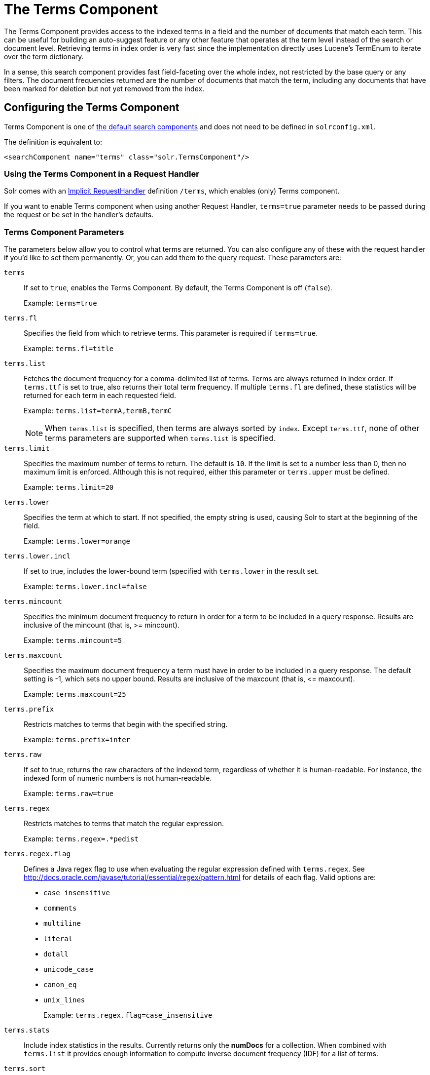= The Terms Component
// Licensed to the Apache Software Foundation (ASF) under one
// or more contributor license agreements.  See the NOTICE file
// distributed with this work for additional information
// regarding copyright ownership.  The ASF licenses this file
// to you under the Apache License, Version 2.0 (the
// "License"); you may not use this file except in compliance
// with the License.  You may obtain a copy of the License at
//
//   http://www.apache.org/licenses/LICENSE-2.0
//
// Unless required by applicable law or agreed to in writing,
// software distributed under the License is distributed on an
// "AS IS" BASIS, WITHOUT WARRANTIES OR CONDITIONS OF ANY
// KIND, either express or implied.  See the License for the
// specific language governing permissions and limitations
// under the License.

The Terms Component provides access to the indexed terms in a field and the number of documents that match each term. This can be useful for building an auto-suggest feature or any other feature that operates at the term level instead of the search or document level. Retrieving terms in index order is very fast since the implementation directly uses Lucene's TermEnum to iterate over the term dictionary.

In a sense, this search component provides fast field-faceting over the whole index, not restricted by the base query or any filters. The document frequencies returned are the number of documents that match the term, including any documents that have been marked for deletion but not yet removed from the index.

== Configuring the Terms Component

Terms Component is one of  <<requesthandlers-and-searchcomponents-in-solrconfig.adoc#defining-search-components,the default search components>>
and does not need to be defined in `solrconfig.xml`.

The definition is equivalent to:

[source,xml]
----
<searchComponent name="terms" class="solr.TermsComponent"/>
----

=== Using the Terms Component in a Request Handler

Solr comes with an <<implicit-requesthandlers.adoc#query-handlers,Implicit RequestHandler>> definition `/terms`, which enables (only) Terms component.

If you want to enable Terms component when using another Request Handler, `terms=true` parameter needs to be passed during the request or be set in the handler's defaults.

=== Terms Component Parameters

The parameters below allow you to control what terms are returned. You can also configure any of these with the request handler if you'd like to set them permanently. Or, you can add them to the query request. These parameters are:

`terms`::
If set to `true`, enables the Terms Component. By default, the Terms Component is off (`false`).
+
Example: `terms=true`

`terms.fl`::
Specifies the field from which to retrieve terms. This parameter is required if `terms=true`.
+
Example: `terms.fl=title`

`terms.list`::
Fetches the document frequency for a comma-delimited list of terms. Terms are always returned in index order. If `terms.ttf` is set to true, also returns their total term frequency. If multiple `terms.fl` are defined, these statistics will be returned for each term in each requested field.
+
Example: `terms.list=termA,termB,termC`
+
NOTE: When `terms.list` is specified, then terms are always sorted by `index`. Except `terms.ttf`, none of other terms parameters are supported when `terms.list` is specified.

`terms.limit`::
Specifies the maximum number of terms to return. The default is `10`. If the limit is set to a number less than 0, then no maximum limit is enforced. Although this is not required, either this parameter or `terms.upper` must be defined.
+
Example: `terms.limit=20`

`terms.lower`::
Specifies the term at which to start. If not specified, the empty string is used, causing Solr to start at the beginning of the field.
+
Example: `terms.lower=orange`

`terms.lower.incl`::
If set to true, includes the lower-bound term (specified with `terms.lower` in the result set.
+
Example: `terms.lower.incl=false`

`terms.mincount`::
Specifies the minimum document frequency to return in order for a term to be included in a query response. Results are inclusive of the mincount (that is, >= mincount).
+
Example: `terms.mincount=5`

`terms.maxcount`::
Specifies the maximum document frequency a term must have in order to be included in a query response. The default setting is -1, which sets no upper bound. Results are inclusive of the maxcount (that is, \<= maxcount).
+
Example: `terms.maxcount=25`

`terms.prefix`::
Restricts matches to terms that begin with the specified string.
+
Example: `terms.prefix=inter`

`terms.raw`::
If set to true, returns the raw characters of the indexed term, regardless of whether it is human-readable. For instance, the indexed form of numeric numbers is not human-readable.
+
Example: `terms.raw=true`

`terms.regex`::
Restricts matches to terms that match the regular expression.
+
Example: `terms.regex=.*pedist`

`terms.regex.flag`::
Defines a Java regex flag to use when evaluating the regular expression defined with `terms.regex`. See http://docs.oracle.com/javase/tutorial/essential/regex/pattern.html for details of each flag. Valid options are:

* `case_insensitive`
* `comments`
* `multiline`
* `literal`
* `dotall`
* `unicode_case`
* `canon_eq`
* `unix_lines`
+
Example: `terms.regex.flag=case_insensitive`

`terms.stats`::
Include index statistics in the results. Currently returns only the *numDocs* for a collection. When combined with `terms.list` it provides enough information to compute inverse document frequency (IDF) for a list of terms.

`terms.sort`::
Defines how to sort the terms returned. Valid options are `count`, which sorts by the term frequency, with the highest term frequency first, or `index`, which sorts in index order.
+
Example: `terms.sort=index`

`terms.ttf`::
If set to true, returns both `df` (docFreq) and `ttf` (totalTermFreq) statistics for each requested term in `terms.list`. In this case, the response format is:

XML:

[source,xml]
----
<lst name="terms">
  <lst name="field">
    <lst name="termA">
      <long name="df">22</long>
      <long name="ttf">73</long>
    </lst>
  </lst>
</lst>
----

JSON:

[source,json]
----
{
  "terms": {
    "field": [
      "termA",
      {
        "df": 22,
        "ttf": 73
      }
    ]
  }
}
----

`terms.upper`::
Specifies the term to stop at. Although this parameter is not required, either this parameter or `terms.limit` must be defined.
+
Example: `terms.upper=plum`

`terms.upper.incl`::
If set to true, the upper bound term is included in the result set. The default is false.
+
Example: `terms.upper.incl=true`

The response to a terms request is a list of the terms and their document frequency values.

You may also be interested in the {solr-javadocs}/core/org/apache/solr/handler/component/TermsComponent.html[TermsComponent javadoc].

== Terms Component Examples

All of the following sample queries work with Solr's "`bin/solr -e techproducts`" example.

=== Get Top 10 Terms

This query requests the first ten terms in the name field:

[source,text]
http://localhost:8983/solr/techproducts/terms?terms.fl=name&wt=xml

Results:

[source,xml]
----
<response>
  <lst name="responseHeader">
    <int name="status">0</int>
    <int name="QTime">2</int>
  </lst>
  <lst name="terms">
    <lst name="name">
      <int name="one">5</int>
      <int name="184">3</int>
      <int name="1gb">3</int>
      <int name="3200">3</int>
      <int name="400">3</int>
      <int name="ddr">3</int>
      <int name="gb">3</int>
      <int name="ipod">3</int>
      <int name="memory">3</int>
      <int name="pc">3</int>
    </lst>
  </lst>
</response>
----

=== Get First 10 Terms Starting with Letter 'a'

This query requests the first ten terms in the name field, in index order (instead of the top 10 results by document count):

[source,text]
http://localhost:8983/solr/techproducts/terms?terms.fl=name&terms.lower=a&terms.sort=index&wt=xml

Results:

[source,xml]
----
<response>
  <lst name="responseHeader">
    <int name="status">0</int>
    <int name="QTime">0</int>
  </lst>
  <lst name="terms">
    <lst name="name">
      <int name="a">1</int>
      <int name="all">1</int>
      <int name="apple">1</int>
      <int name="asus">1</int>
      <int name="ata">1</int>
      <int name="ati">1</int>
      <int name="belkin">1</int>
      <int name="black">1</int>
      <int name="british">1</int>
      <int name="cable">1</int>
    </lst>
  </lst>
</response>
----

=== Using Terms Component as part of another handler

This query augments a regular search with terms information.

[source,text]
http://localhost:8983/solr/techproducts/select?q=corsair&fl=id,name&rows=1&echoParams=none&wt=xml&terms=true&terms.fl=name

Results (notice that the term counts are not affected by the query):

[source,xml]
----
<response>

<lst name="responseHeader">
  <int name="status">0</int>
  <int name="QTime">1</int>
</lst>
<result name="response" numFound="2" start="0" numFoundExact="true">
  <doc>
    <str name="id">VS1GB400C3</str>
    <str name="name">CORSAIR ValueSelect 1GB 184-Pin DDR SDRAM Unbuffered DDR 400 (PC 3200) System Memory - Retail</str></doc>
</result>
<lst name="terms">
  <lst name="name">
    <int name="one">5</int>
    <int name="184">3</int>
    <int name="1gb">3</int>
    <int name="3200">3</int>
    <int name="400">3</int>
    <int name="ddr">3</int>
    <int name="gb">3</int>
    <int name="ipod">3</int>
    <int name="memory">3</int>
    <int name="pc">3</int>
  </lst>
</lst>
</response>
----


=== SolrJ Invocation

[source,java]
----
    SolrQuery query = new SolrQuery();
    query.setRequestHandler("/terms");
    query.setTerms(true);
    query.setTermsLimit(5);
    query.setTermsLower("s");
    query.setTermsPrefix("s");
    query.addTermsField("terms_s");
    query.setTermsMinCount(1);

    QueryRequest request = new QueryRequest(query);
    List<Term> terms = request.process(getSolrClient()).getTermsResponse().getTerms("terms_s");
----

== Using the Terms Component for an Auto-Suggest Feature

If the <<suggester.adoc#suggester,Suggester>> doesn't suit your needs, you can use the Terms component in Solr to build a similar feature for your own search application. Simply submit a query specifying whatever characters the user has typed so far as a prefix. For example, if the user has typed "at", the search engine's interface would submit the following query:

[source,text]
http://localhost:8983/solr/techproducts/terms?terms.fl=name&terms.prefix=at&wt=xml

Result:

[source,xml]
----
<response>
  <lst name="responseHeader">
    <int name="status">0</int>
    <int name="QTime">1</int>
  </lst>
  <lst name="terms">
    <lst name="name">
      <int name="ata">1</int>
      <int name="ati">1</int>
    </lst>
  </lst>
</response>
----

You can use the parameter `omitHeader=true` to omit the response header from the query response, like in this example, which also returns the response in JSON format:

[source,text]
http://localhost:8983/solr/techproducts/terms?terms.fl=name&terms.prefix=at&omitHeader=true

Result:

[source,json]
----
{
  "terms": {
    "name": [
      "ata",
      1,
      "ati",
      1
    ]
  }
}
----

== Distributed Search Support

The TermsComponent also supports distributed indexes. For the `/terms` request handler, you must provide the following two parameters:

`shards`::
Specifies the shards in your distributed indexing configuration. For more information about distributed indexing, see <<distributed-search-with-index-sharding.adoc#distributed-search-with-index-sharding,Distributed Search with Index Sharding>>.
+
The `shards` parameter is subject to a host whitelist that has to be configured in the component's parameters using the configuration key `shardsWhitelist` and the list of hosts as values.
+
By default the whitelist will be populated with all live nodes when running in SolrCloud mode. If you need to disable this feature for backwards compatibility, you can set the system property `solr.disable.shardsWhitelist=true`.
+
See the section <<distributed-requests.adoc#configuring-the-shardhandlerfactory,Configuring the ShardHandlerFactory>> for more information about how the whitelist works.

`shards.qt`::
Specifies the request handler Solr uses for requests to shards.
